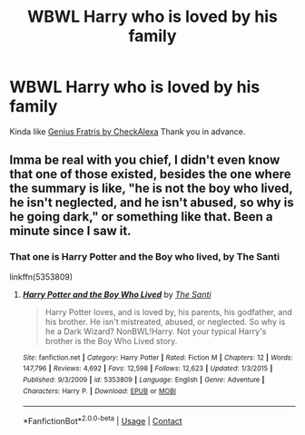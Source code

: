 #+TITLE: WBWL Harry who is loved by his family

* WBWL Harry who is loved by his family
:PROPERTIES:
:Author: RwbyRnjr
:Score: 32
:DateUnix: 1607964378.0
:DateShort: 2020-Dec-14
:FlairText: Request
:END:
Kinda like [[https://www.archiveofourown.org/works/20144149?view_full_work=true][Genius Fratris by CheckAlexa]] Thank you in advance.


** Imma be real with you chief, I didn't even know that one of those existed, besides the one where the summary is like, "he is not the boy who lived, he isn't neglected, and he isn't abused, so why is he going dark," or something like that. Been a minute since I saw it.
:PROPERTIES:
:Author: Lynix2341
:Score: 3
:DateUnix: 1608056529.0
:DateShort: 2020-Dec-15
:END:

*** That one is Harry Potter and the Boy who lived, by The Santi

linkffn(5353809)
:PROPERTIES:
:Author: snuffly22
:Score: 1
:DateUnix: 1608060146.0
:DateShort: 2020-Dec-15
:END:

**** [[https://www.fanfiction.net/s/5353809/1/][*/Harry Potter and the Boy Who Lived/*]] by [[https://www.fanfiction.net/u/1239654/The-Santi][/The Santi/]]

#+begin_quote
  Harry Potter loves, and is loved by, his parents, his godfather, and his brother. He isn't mistreated, abused, or neglected. So why is he a Dark Wizard? NonBWL!Harry. Not your typical Harry's brother is the Boy Who Lived story.
#+end_quote

^{/Site/:} ^{fanfiction.net} ^{*|*} ^{/Category/:} ^{Harry} ^{Potter} ^{*|*} ^{/Rated/:} ^{Fiction} ^{M} ^{*|*} ^{/Chapters/:} ^{12} ^{*|*} ^{/Words/:} ^{147,796} ^{*|*} ^{/Reviews/:} ^{4,692} ^{*|*} ^{/Favs/:} ^{12,598} ^{*|*} ^{/Follows/:} ^{12,623} ^{*|*} ^{/Updated/:} ^{1/3/2015} ^{*|*} ^{/Published/:} ^{9/3/2009} ^{*|*} ^{/id/:} ^{5353809} ^{*|*} ^{/Language/:} ^{English} ^{*|*} ^{/Genre/:} ^{Adventure} ^{*|*} ^{/Characters/:} ^{Harry} ^{P.} ^{*|*} ^{/Download/:} ^{[[http://www.ff2ebook.com/old/ffn-bot/index.php?id=5353809&source=ff&filetype=epub][EPUB]]} ^{or} ^{[[http://www.ff2ebook.com/old/ffn-bot/index.php?id=5353809&source=ff&filetype=mobi][MOBI]]}

--------------

*FanfictionBot*^{2.0.0-beta} | [[https://github.com/FanfictionBot/reddit-ffn-bot/wiki/Usage][Usage]] | [[https://www.reddit.com/message/compose?to=tusing][Contact]]
:PROPERTIES:
:Author: FanfictionBot
:Score: 1
:DateUnix: 1608060165.0
:DateShort: 2020-Dec-15
:END:
